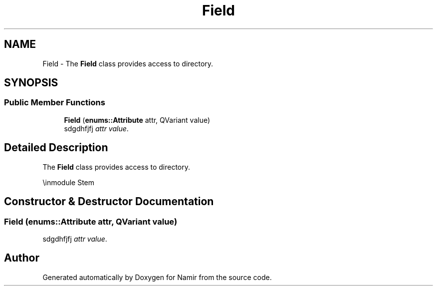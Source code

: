 .TH "Field" 3 "Wed Mar 15 2023" "Namir" \" -*- nroff -*-
.ad l
.nh
.SH NAME
Field \- The \fBField\fP class provides access to directory\&.  

.SH SYNOPSIS
.br
.PP
.SS "Public Member Functions"

.in +1c
.ti -1c
.RI "\fBField\fP (\fBenums::Attribute\fP attr, QVariant value)"
.br
.RI "sdgdhfjfj \fIattr\fP \fIvalue\fP\&. "
.in -1c
.SH "Detailed Description"
.PP 
The \fBField\fP class provides access to directory\&. 

\\inmodule Stem 
.SH "Constructor & Destructor Documentation"
.PP 
.SS "\fBField\fP (\fBenums::Attribute\fP attr, QVariant value)"

.PP
sdgdhfjfj \fIattr\fP \fIvalue\fP\&. 

.SH "Author"
.PP 
Generated automatically by Doxygen for Namir from the source code\&.
